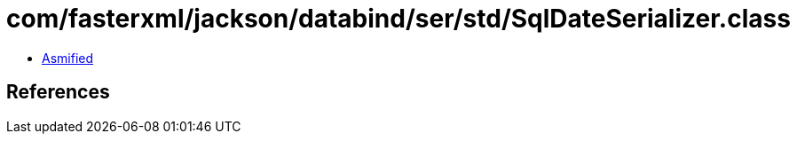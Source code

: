 = com/fasterxml/jackson/databind/ser/std/SqlDateSerializer.class

 - link:SqlDateSerializer-asmified.java[Asmified]

== References

